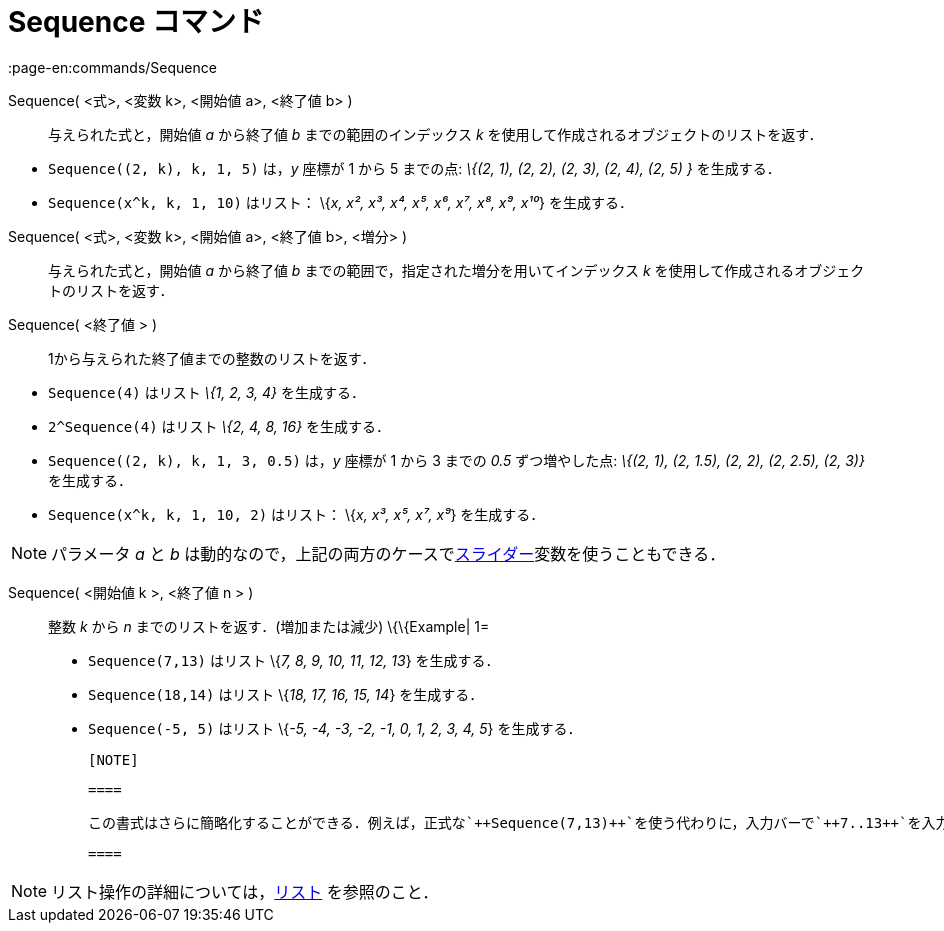= Sequence コマンド
:page-en:commands/Sequence
ifdef::env-github[:imagesdir: /ja/modules/ROOT/assets/images]

Sequence( <式>, <変数 k>, <開始値 a>, <終了値 b> )::
  与えられた式と，開始値 _a_ から終了値 _b_ までの範囲のインデックス _k_
  を使用して作成されるオブジェクトのリストを返す．

[EXAMPLE]
====

* `++Sequence((2, k), k, 1, 5)++` は，_y_ 座標が 1 から 5 までの点: _\{(2, 1), (2, 2), (2, 3), (2, 4), (2, 5) }_
を生成する．
* `++Sequence(x^k, k, 1, 10)++` はリスト： \{_x, x², x³, x⁴, x⁵, x⁶, x⁷, x⁸, x⁹, x¹⁰_} を生成する．

====

Sequence( <式>, <変数 k>, <開始値 a>, <終了値 b>, <増分> )::
  与えられた式と，開始値 _a_ から終了値 _b_ までの範囲で，指定された増分を用いてインデックス _k_
  を使用して作成されるオブジェクトのリストを返す．
Sequence( <終了値 > )::
  1から与えられた終了値までの整数のリストを返す．

[EXAMPLE]
====

* `++Sequence(4)++` はリスト _\{1, 2, 3, 4}_ を生成する．
* `++2^Sequence(4)++` はリスト _\{2, 4, 8, 16}_ を生成する．

====

[EXAMPLE]
====

* `++Sequence((2, k), k, 1, 3, 0.5)++` は，_y_ 座標が 1 から 3 までの _0.5_ ずつ増やした点: _\{(2, 1), (2, 1.5), (2, 2),
(2, 2.5), (2, 3)}_　を生成する．
* `++Sequence(x^k, k, 1, 10, 2)++` はリスト： \{_x, x³, x⁵, x⁷, x⁹_} を生成する．

====

[NOTE]
====

パラメータ _a_ と _b_ は動的なので，上記の両方のケースでxref:/tools/スライダー.adoc[スライダー]変数を使うこともできる．

====

Sequence( <開始値 k >, <終了値 n > )::
  整数 _k_ から _n_ までのリストを返す．(増加または減少)
  \{\{Example| 1=
  * `++Sequence(7,13)++` はリスト \{_7, 8, 9, 10, 11, 12, 13_} を生成する．
  * `++Sequence(18,14)++` はリスト \{_18, 17, 16, 15, 14_} を生成する．
  * `++Sequence(-5, 5)++` はリスト \{_-5, -4, -3, -2, -1, 0, 1, 2, 3, 4, 5_} を生成する．

  [NOTE]

  ====

  この書式はさらに簡略化することができる．例えば，正式な`++Sequence(7,13)++`を使う代わりに，入力バーで`++7..13++`を入力することで同じ結果を得ることができる．

  ====

[NOTE]
====

リスト操作の詳細については，xref:/リスト.adoc[リスト] を参照のこと．

====
